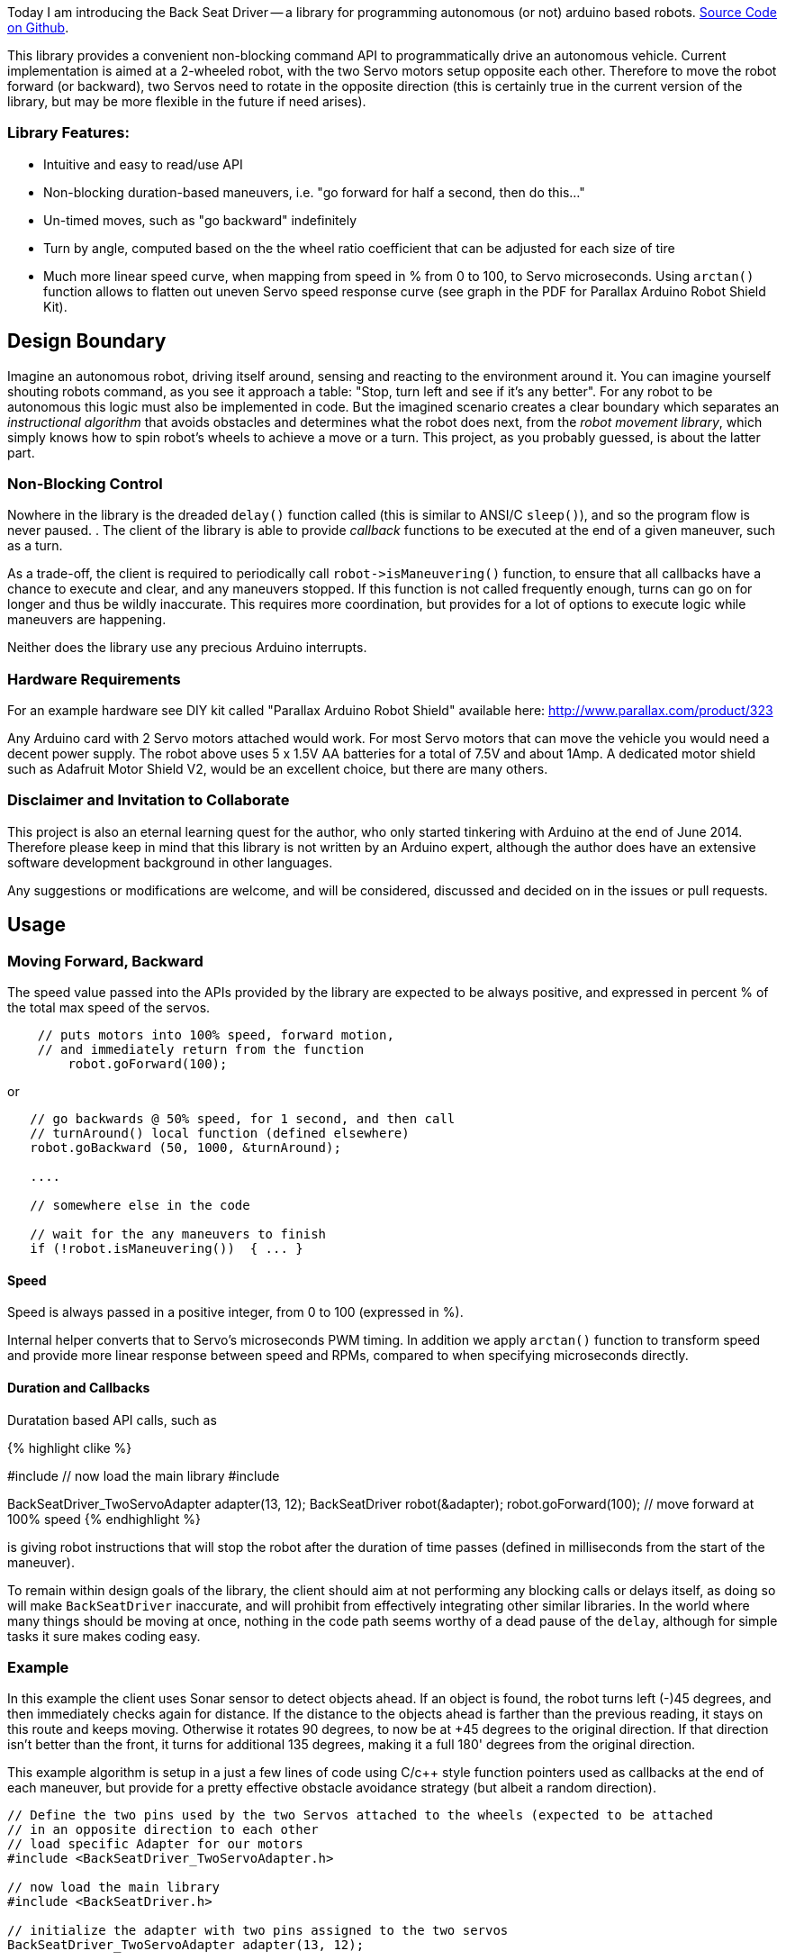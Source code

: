 :page-title: "BackSeat Driver: Autonomous Vehicle Library for Arduino"
:page-liquid:
:page-author_id: 1
:page-categories: ["hardware"]
:page-comments: true
:page-excerpt: Back Seat Driver is a library for programming autonomous (or not) Arduino based robots. This library provides a convenient non-blocking command API to programmatically drive an autonomous vehicle. Current implementation is aimed at a 2-wheeled robot, with the two Servo motors setup opposite each other. Therefore to move the robot forward (or backward), two Servos need to rotate in the opposite direction (this is certainly true in the current version of the library, but may be more flexible in the future if need arises).
:page-layout: post
:page-post_image: /assets/images/posts/back-seat-driver-autonomous-robot.png
:page-tags: ["robots", "arduino"]
:page-asciidoc_toc: true

Today I am introducing the Back Seat Driver -- a library for programming
autonomous (or not) arduino based robots. https://github.com/kigster/back-seat-driver[Source Code on Github].

This library provides a convenient non-blocking command API to programmatically drive an
autonomous vehicle. Current implementation is aimed at a 2-wheeled robot, with
the two Servo motors setup opposite each other. Therefore to move the robot forward
(or backward), two Servos need to rotate in the opposite direction (this is certainly
  true in the current version of the library, but may be more flexible in the future if need arises).

[discrete]
=== Library Features:

* Intuitive and easy to read/use API
* Non-blocking duration-based maneuvers, i.e. "go forward for half a second, then do this..."
* Un-timed moves, such as "go backward" indefinitely
* Turn by angle, computed based on the the wheel ratio coefficient that can be adjusted for
each size of tire
* Much more linear speed curve, when mapping from speed in % from 0 to 100, to Servo microseconds.  Using `arctan()` function allows to flatten out uneven Servo speed response curve (see graph in the PDF for Parallax Arduino Robot Shield Kit).

== Design Boundary

Imagine an autonomous robot, driving itself around, sensing and reacting to the environment
around it. You can imagine yourself shouting robots command, as you see it approach a table:
"Stop, turn left and see if it's any better".  For any robot to be autonomous this logic must also
be implemented in code. But the imagined scenario creates a clear boundary which separates
an _instructional algorithm_ that avoids obstacles and determines what the robot does next,
from the _robot movement library_, which simply knows how to spin robot's wheels to achieve a move or a turn. This project, as you probably guessed, is about the latter part.

=== Non-Blocking Control

Nowhere in the library is the dreaded `delay()` function called (this is similar to ANSI/C `sleep()`), and so the program flow is never paused. . The client of the library is able to provide _callback_ functions to be executed at the end of a given maneuver, such as a turn.

As a trade-off, the client is required to periodically
call `+robot->isManeuvering()+` function, to ensure that all callbacks have a chance to
execute and clear, and any maneuvers stopped.  If this function is not called frequently enough,
turns can go on for longer and thus be wildly inaccurate.  This requires more coordination,
but provides for a lot of options to execute logic while maneuvers are happening.


Neither does the library use any precious Arduino interrupts.

=== Hardware Requirements

For an example hardware see DIY kit called "Parallax Arduino Robot Shield"
available here: http://www.parallax.com/product/323

Any Arduino card with 2 Servo motors attached would work.  For most Servo motors that
can move the vehicle you would need a decent power supply.  The robot above uses 5 x 1.5V
AA batteries for a total of 7.5V and about 1Amp.  A dedicated motor shield such as Adafruit Motor
Shield V2, would be an excellent choice, but there are many others.

=== Disclaimer and Invitation to Collaborate

This project is also an eternal learning quest for the author, who only started tinkering with Arduino at the end of June 2014. Therefore please keep in mind that this library is not
written by an Arduino expert, although the author does have an extensive software development background in other languages.

Any suggestions or modifications are welcome, and will be considered, discussed and decided
on in the issues or pull requests.

== Usage

=== Moving Forward, Backward

The speed value passed into the APIs provided by the library are expected to be always positive,
and expressed in percent % of the total max speed of the servos.

[source,c++]
----
    // puts motors into 100% speed, forward motion,
    // and immediately return from the function
	robot.goForward(100);
----

or

[source,c++]
----
   // go backwards @ 50% speed, for 1 second, and then call
   // turnAround() local function (defined elsewhere)
   robot.goBackward (50, 1000, &turnAround);

   ....

   // somewhere else in the code

   // wait for the any maneuvers to finish
   if (!robot.isManeuvering())  { ... }
----

==== Speed

Speed is always passed in a positive integer, from 0 to 100 (expressed in %).

Internal helper converts that to Servo's microseconds PWM timing. In addition we apply `arctan()`
function to transform speed and provide more linear response between speed and RPMs, compared to
when specifying microseconds directly.

==== Duration and Callbacks

Duratation based API calls, such as

{% highlight clike %}

// load specific Adapter for our motors
#include +++<BackSeatDriver_TwoServoAdapter.h>+++// now load the main library #include +++<BackSeatDriver.h>++++++</BackSeatDriver.h>++++++</BackSeatDriver_TwoServoAdapter.h>+++

// initialize the adapter with two pins assigned to
// the two servos
BackSeatDriver_TwoServoAdapter adapter(13, 12);
// intialize BackSeatDriver itself, passing it the driver.
BackSeatDriver robot(&adapter);
// now we can ask our robot to move...
robot.goForward(100); // move forward at 100% speed
{% endhighlight %}

is giving robot instructions that will stop the robot after the duration of time
passes (defined in milliseconds from the start of the maneuver).

To remain within design goals of the library, the client should aim at not performing any
blocking calls or delays itself, as doing so will make `BackSeatDriver` inaccurate, and will
prohibit from effectively integrating other similar libraries.  In the world where many things
should be moving at once, nothing in the code path seems worthy of a dead pause of the `delay`,
although for simple tasks it sure makes coding easy.

=== Example

In this example the client uses Sonar sensor to detect objects ahead. If an object is found,
the robot turns left (-)45 degrees, and then immediately checks again for distance.  If the distance
to the objects ahead is farther than the previous reading, it stays on this route and keeps moving.
Otherwise it rotates 90 degrees, to now be at +45 degrees to the original direction. If that
direction isn't better than the front, it turns for additional 135 degrees, making it a full 180'
degrees from the original direction.

This example algorithm is setup in a just a few lines of code using C/c++ style function
pointers used as callbacks at the end of each maneuver, but provide for a pretty effective
obstacle avoidance strategy (but albeit a random direction).

[source,c++]
----
// Define the two pins used by the two Servos attached to the wheels (expected to be attached
// in an opposite direction to each other
// load specific Adapter for our motors
#include <BackSeatDriver_TwoServoAdapter.h>

// now load the main library
#include <BackSeatDriver.h>

// initialize the adapter with two pins assigned to the two servos
BackSeatDriver_TwoServoAdapter adapter(13, 12);

// intialize BackSeatDriver itself, passing it the driver.
BackSeatDriver robot(&adapter);

void setup()
{
	robot.attach();
}

void loop()
{
    // The most important check below serves two key purposes:
    //
    //   1. make sure that any existing maneuvering that may be happening should be
    //      finished, and if so stop the robot and execute maneuver's callbacks()
    //
    //   2. avoids doing any instructions until the robot is out of the maneuver.
    //      This could be optional, as many things can be done during the time
    //      robot is maneuvering, perhaps with other arms or sensors.
    //

	if (!bot.isManeuvering()) {

	    // this is the default motion
		bot.goForward(100);

		// check distance to objects ahead
		spaceAhead = detectSpaceAhead();
		if (spaceAhead < 50) { // if under < 50cm start manuevering
			// turn left 45 degrees, and when done call the checkLeft() function.
			robot.turn(-45, &checkLeft);
		}
	}
}

void checkLeft() {
	int spaceAfterTurn = spaceAhead();
	if (spaceAfterTurn < spaceAhead)
		bot.turn(90, &checkRight);
}

void checkRight() {
	int spaceAfterTurn = spaceAhead();
	if (spaceAfterTurn < spaceAhead)
		bot.turn(135, NULL);
}
----

== Conclusion
